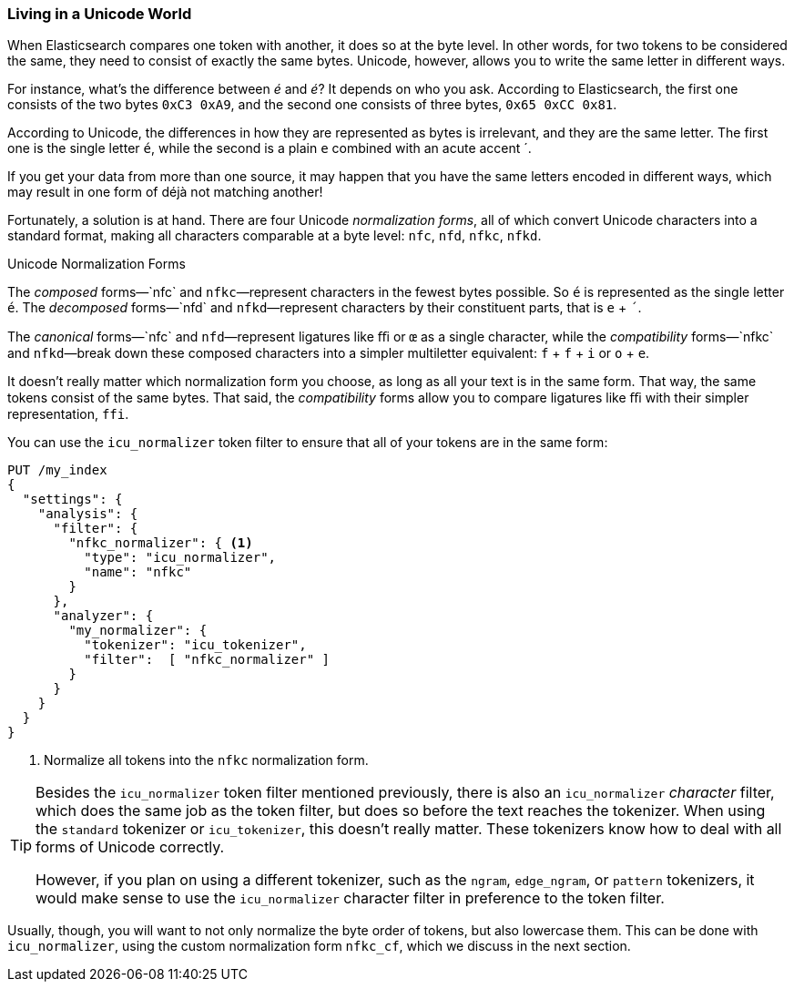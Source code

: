 [[unicode-normalization]]
=== Living in a Unicode World

When Elasticsearch compares one token with another, it does so at the byte
level. ((("Unicode", "token normalization and")))((("tokens", "normalizing", "Unicode and")))In other words, for two tokens to be considered the same, they need to
consist of exactly the same bytes.  Unicode, however, allows you to write the
same letter in different ways.

For instance, what's the difference between _&#x00e9;_ and _e&#769;_? It
depends on who you ask. According to Elasticsearch, the first one consists of
the two bytes `0xC3 0xA9`, and the second one consists of three bytes, `0x65
0xCC 0x81`.

According to Unicode, the differences in how they are represented as bytes is
irrelevant, and they are the same letter. The first one is the single letter
`é`, while the second is a plain `e` combined with an acute accent +´+.

If you get your data from more than one source, it may happen that you have
the same  letters encoded in different ways, which may result in one form of
++déjà++ not matching another!

Fortunately, a solution is at hand.  There are four Unicode _normalization
forms_, all of which convert Unicode characters into a standard format, making
all characters((("Unicode", "normalization forms"))) comparable at a byte level: `nfc`, `nfd`, `nfkc`, `nfkd`.((("nfkd normalization form")))((("nfkc normalization form")))((("nfd normalization form")))((("nfc normalization form")))

.Unicode Normalization Forms
********************************************

The _composed_ forms&#x2014;`nfc` and `nfkc`&#x2014;represent characters in the fewest
bytes possible.((("composed forms (Unicode normalization)")))  So `é` is represented as the single letter `é`.  The
_decomposed_ forms&#x2014;`nfd` and `nfkd`&#x2014;represent characters by their
constituent parts, that is `e` + `´`.((("decomposed forms (Unicode normalization)")))

The _canonical_ forms&#x2014;`nfc` and `nfd`&#x2014;represent ligatures like `ﬃ` or
`œ` as a single character,((("canonical forms (Unicode normalization)"))) while the _compatibility_ forms&#x2014;`nfkc` and
`nfkd`&#x2014;break down these composed characters into a simpler multiletter
equivalent: `f` + `f` + `i` or `o` + `e`.

********************************************

It doesn't really matter which normalization form you choose, as long as all
your text is in the same form.  That way, the same tokens consist of the
same bytes.  That said, the _compatibility_ forms ((("compatibility forms (Unicode normalization)")))allow you to compare
ligatures like `ﬃ` with their simpler representation, `ffi`.

You can use the `icu_normalizer` token filter to ((("icu_normalizer token filter")))ensure that all of your
tokens are in the same form:

[source,js]
--------------------------------------------------
PUT /my_index
{
  "settings": {
    "analysis": {
      "filter": {
        "nfkc_normalizer": { <1>
          "type": "icu_normalizer",
          "name": "nfkc"
        }
      },
      "analyzer": {
        "my_normalizer": {
          "tokenizer": "icu_tokenizer",
          "filter":  [ "nfkc_normalizer" ]
        }
      }
    }
  }
}
--------------------------------------------------
<1> Normalize all tokens into the `nfkc` normalization form.

[TIP]
==================================================

Besides the `icu_normalizer` token filter mentioned previously, there is also an
`icu_normalizer` _character_ filter, which((("icu_normalizer character filter"))) does the same job as the token
filter, but does so before the text reaches the tokenizer.  When using the
`standard` tokenizer or `icu_tokenizer`, this doesn't really matter.  These
tokenizers know how to deal with all forms of Unicode correctly.

However, if you plan on using a different tokenizer, such as the `ngram`,
`edge_ngram`, or `pattern` tokenizers, it would make sense to use the
`icu_normalizer` character filter in preference to the token filter.

==================================================

Usually, though, you will want to not only normalize the byte order of tokens,
but also lowercase them. This can be done with `icu_normalizer`, using
the custom normalization form `nfkc_cf`, which we discuss in the next section.
